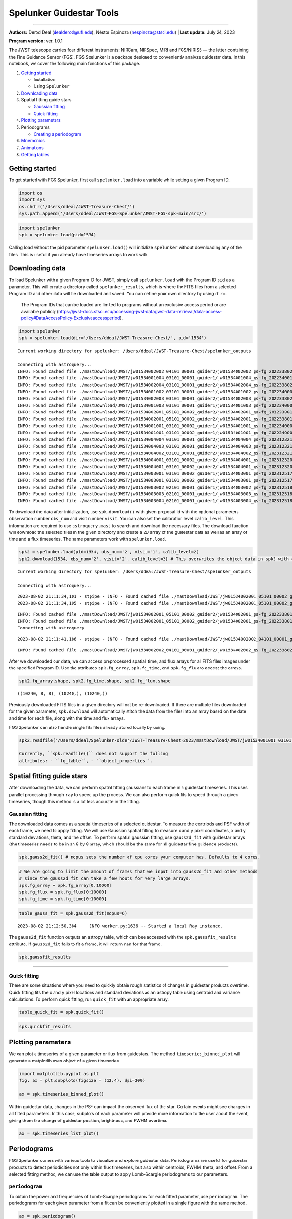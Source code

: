Spelunker Guidestar Tools
========================

--------------

**Authors:** Derod Deal (dealderod@ufl.edu), Néstor Espinoza
(nespinoza@stsci.edu) \| **Last update:** July 24, 2023

**Program version:** ver. 1.0.1

The JWST telescope carries four different instruments: NIRCam, NIRSpec,
MIRI and FGS/NIRISS — the latter containing the Fine Guidance Sensor
(FGS). FGS Spelunker is a package designed to conveniently analyze
guidestar data. In this notebook, we cover the following main functions
of this package.

1. `Getting started <#getting-started>`__

   -  Installation
   -  Using ``Spelunker``

2. `Downloading data <#downloading-data>`__
3. Spatial fitting guide stars

   -  `Gaussian fitting <#gaussian-fitting>`__
   -  `Quick fitting <#quick-fitting>`__

4. `Plotting parameters <#plotting-parameters>`__
5. Periodograms

   -  `Creating a periodogram <#periodograms>`__

6. `Mnemonics <#mnemonics>`__
7. `Animations <#animations>`__
8. `Getting tables <#getting-tables>`__

Getting started
---------------

To get started with FGS Spelunker, first call ``spelunker.load`` into a
variable while setting a given Program ID.

.. code:: ipython3

    import os
    import sys
    os.chdir('/Users/ddeal/JWST-Treasure-Chest/')
    sys.path.append('/Users/ddeal/JWST-FGS-Spelunker/JWST-FGS-spk-main/src/')

.. code:: python

   import spelunker
   spk = spelunker.load(pid=1534)

Calling load without the pid parameter ``spelunker.load()`` will
initialize ``spelunker`` without downloading any of the files. This is
useful if you already have timeseries arrays to work with.

Downloading data
----------------

To load Spelunker with a given Program ID for JWST, simply call
``spelunker.load`` with the Program ID ``pid`` as a parameter. This will
create a directory called ``spelunker_results``, which is where the FITS
files from a selected Program ID and other data will be downloaded and
saved. You can define your own directory by using ``dir=``.

   The Program IDs that can be loaded are limited to programs without an
   exclusive access period or are available publicly
   (https://jwst-docs.stsci.edu/accessing-jwst-data/jwst-data-retrieval/data-access-policy#DataAccessPolicy-Exclusiveaccessperiod).

.. code:: ipython3

    import spelunker
    spk = spelunker.load(dir='/Users/ddeal/JWST-Treasure-Chest/', pid='1534')


.. parsed-literal::

    Current working directory for spelunker: /Users/ddeal/JWST-Treasure-Chest/spelunker_outputs
    
    Connecting with astroquery...
    INFO: Found cached file ./mastDownload/JWST/jw01534002002_04101_00001_guider2/jw01534002002_gs-fg_2022338021919_cal.fits with expected size 10428480. [astroquery.query]
    INFO: Found cached file ./mastDownload/JWST/jw01534001004_03101_00001_guider1/jw01534001004_gs-fg_2022340010755_cal.fits with expected size 8766720. [astroquery.query]
    INFO: Found cached file ./mastDownload/JWST/jw01534002004_03101_00001_guider2/jw01534002004_gs-fg_2022338025056_cal.fits with expected size 8769600. [astroquery.query]
    INFO: Found cached file ./mastDownload/JWST/jw01534001002_03101_00001_guider1/jw01534001002_gs-fg_2022340003651_cal.fits with expected size 8772480. [astroquery.query]
    INFO: Found cached file ./mastDownload/JWST/jw01534002003_03101_00001_guider2/jw01534002003_gs-fg_2022338023521_cal.fits with expected size 8772480. [astroquery.query]
    INFO: Found cached file ./mastDownload/JWST/jw01534001003_03101_00001_guider1/jw01534001003_gs-fg_2022340005224_cal.fits with expected size 8772480. [astroquery.query]
    INFO: Found cached file ./mastDownload/JWST/jw01534002001_05101_00002_guider2/jw01534002001_gs-fg_2022338014704_cal.fits with expected size 10941120. [astroquery.query]
    INFO: Found cached file ./mastDownload/JWST/jw01534002001_05101_00002_guider2/jw01534002001_gs-fg_2022338015941_cal.fits with expected size 7830720. [astroquery.query]
    INFO: Found cached file ./mastDownload/JWST/jw01534001001_03101_00002_guider1/jw01534001001_gs-fg_2022340000825_cal.fits with expected size 9388800. [astroquery.query]
    INFO: Found cached file ./mastDownload/JWST/jw01534001001_03101_00002_guider1/jw01534001001_gs-fg_2022340002102_cal.fits with expected size 7827840. [astroquery.query]
    INFO: Found cached file ./mastDownload/JWST/jw01534004004_03101_00001_guider2/jw01534004004_gs-fg_2023123213436_cal.fits with expected size 8769600. [astroquery.query]
    INFO: Found cached file ./mastDownload/JWST/jw01534004003_03101_00001_guider2/jw01534004003_gs-fg_2023123211905_cal.fits with expected size 8766720. [astroquery.query]
    INFO: Found cached file ./mastDownload/JWST/jw01534004002_03101_00001_guider2/jw01534004002_gs-fg_2023123210335_cal.fits with expected size 8766720. [astroquery.query]
    INFO: Found cached file ./mastDownload/JWST/jw01534004001_03101_00002_guider2/jw01534004001_gs-fg_2023123203053_cal.fits with expected size 12974400. [astroquery.query]
    INFO: Found cached file ./mastDownload/JWST/jw01534004001_03101_00002_guider2/jw01534004001_gs-fg_2023123204330_cal.fits with expected size 7827840. [astroquery.query]
    INFO: Found cached file ./mastDownload/JWST/jw01534003001_03101_00002_guider1/jw01534003001_gs-fg_2023125174543_cal.fits with expected size 9809280. [astroquery.query]
    INFO: Found cached file ./mastDownload/JWST/jw01534003001_03101_00002_guider1/jw01534003001_gs-fg_2023125175812_cal.fits with expected size 7793280. [astroquery.query]
    INFO: Found cached file ./mastDownload/JWST/jw01534003002_02101_00001_guider1/jw01534003002_gs-fg_2023125181351_cal.fits with expected size 8337600. [astroquery.query]
    INFO: Found cached file ./mastDownload/JWST/jw01534003003_02101_00001_guider1/jw01534003003_gs-fg_2023125182911_cal.fits with expected size 8337600. [astroquery.query]
    INFO: Found cached file ./mastDownload/JWST/jw01534003004_02101_00001_guider1/jw01534003004_gs-fg_2023125185519_cal.fits with expected size 8337600. [astroquery.query]


To download the data after initialization, use ``spk.download()`` with
given proposal id with the optional parameters observation number
``obs_num`` and visit number ``visit``. You can also set the calibration
level ``calib_level``. This information are required to use
``astroquery.mast`` to search and download the necessary files. The
download function will download the selected files in the given
directory and create a 2D array of the guidestar data as well as an
array of time and a flux timeseries. The same parameters work with
``spelunker.load``.

.. code:: ipython3

    spk2 = spelunker.load(pid=1534, obs_num='2', visit='1', calib_level=2)
    spk2.download(1534, obs_num='2', visit='2', calib_level=2) # This overwrites the object data in spk2 with data from the input parameters


.. parsed-literal::

    Current working directory for spelunker: /Users/ddeal/JWST-Treasure-Chest/spelunker_outputs
    
    Connecting with astroquery...


.. parsed-literal::

    2023-08-02 21:11:34,101 - stpipe - INFO - Found cached file ./mastDownload/JWST/jw01534002001_05101_00002_guider2/jw01534002001_gs-fg_2022338014704_cal.fits with expected size 10941120.
    2023-08-02 21:11:34,195 - stpipe - INFO - Found cached file ./mastDownload/JWST/jw01534002001_05101_00002_guider2/jw01534002001_gs-fg_2022338015941_cal.fits with expected size 7830720.


.. parsed-literal::

    INFO: Found cached file ./mastDownload/JWST/jw01534002001_05101_00002_guider2/jw01534002001_gs-fg_2022338014704_cal.fits with expected size 10941120. [astroquery.query]
    INFO: Found cached file ./mastDownload/JWST/jw01534002001_05101_00002_guider2/jw01534002001_gs-fg_2022338015941_cal.fits with expected size 7830720. [astroquery.query]
    Connecting with astroquery...


.. parsed-literal::

    2023-08-02 21:11:41,186 - stpipe - INFO - Found cached file ./mastDownload/JWST/jw01534002002_04101_00001_guider2/jw01534002002_gs-fg_2022338021919_cal.fits with expected size 10428480.


.. parsed-literal::

    INFO: Found cached file ./mastDownload/JWST/jw01534002002_04101_00001_guider2/jw01534002002_gs-fg_2022338021919_cal.fits with expected size 10428480. [astroquery.query]


After we downloaded our data, we can access preprocessed spatial, time,
and flux arrays for all FITS files images under the specified Program
ID. Use the attributes ``spk.fg_array``, ``spk.fg_time``, and
``spk.fg_flux`` to access the arrays.

.. code:: ipython3

    spk2.fg_array.shape, spk2.fg_time.shape, spk2.fg_flux.shape




.. parsed-literal::

    ((10240, 8, 8), (10240,), (10240,))



Previously downloaded FITS files in a given directory will not be
re-downloaded. If there are multiple files downloaded for the given
parameter, ``spk.download`` will automatically stitch the data from the
files into an array based on the date and time for each file, along with
the time and flux arrays.

FGS Spelunker can also handle single fits files already stored locally
by using:

.. code:: python

   spk2.readfile('/Users/ddeal/Spelunker-older/JWST-Treasure-Chest-2023/mastDownload/JWST/jw01534001001_03101_00001_guider1/jw01534001001_gs-fg_2022340000825_cal.fits')

   Currently, ``spk.readfile()`` does not support the folling
   attributes: - ``fg_table``, - ``object_properties``.

Spatial fitting guide stars
---------------------------

After downloading the data, we can perform spatial fitting gaussians to
each frame in a guidestar timeseries. This uses parallel processing
through ``ray`` to speed up the process. We can also perform quick fits
to speed through a given timeseries, though this method is a lot less
accurate in the fitting.

Gaussian fitting
~~~~~~~~~~~~~~~~

The downloaded data comes as a spatial timeseries of a selected
guidestar. To measure the centriods and PSF width of each frame, we need
to apply fitting. We will use Gaussian spatial fitting to measure x and
y pixel coordinates, x and y standard deviations, theta, and the
offset. To perform spatial gaussian fitting, use ``gauss2d_fit`` with guidestar arrays (the
timeseries needs to be in an 8 by 8 array, which should be the same for
all guidestar fine guidence products).

.. code:: python

   spk.gauss2d_fit() # ncpus sets the number of cpu cores your computer has. Defaults to 4 cores.

.. code:: ipython3

    # We are going to limit the amount of frames that we input into gauss2d_fit and other methods
    # since the gauss2d_fit can take a few houts for very large arrays.
    spk.fg_array = spk.fg_array[0:10000]
    spk.fg_flux = spk.fg_flux[0:10000]
    spk.fg_time = spk.fg_time[0:10000]

.. code:: ipython3

    table_gauss_fit = spk.gauss2d_fit(ncpus=6) 


.. parsed-literal::

    2023-08-02 21:12:50,384	INFO worker.py:1636 -- Started a local Ray instance.


The ``gauss2d_fit`` function outputs an astropy table, which can bee
accessed with the ``spk.gaussfit_results`` attribute. If ``gauss2d_fit``
fails to fit a frame, it will return ``nan`` for that frame.

.. code:: ipython3

    spk.gaussfit_results




.. raw:: html

    <div><i>Table length=10000</i>
    <table id="table4415257088" class="table-striped table-bordered table-condensed">
    <thead><tr><th>amplitude</th><th>x_mean</th><th>y_mean</th><th>x_stddev</th><th>y_stddev</th><th>theta</th><th>offset</th></tr></thead>
    <thead><tr><th>float64</th><th>float64</th><th>float64</th><th>float64</th><th>float64</th><th>float64</th><th>float64</th></tr></thead>
    <tr><td>280706.15465765796</td><td>3.1774294356249997</td><td>2.7465302838135206</td><td>0.6350976070387301</td><td>0.614009020575321</td><td>-1.9103595130650228</td><td>3023.106318279726</td></tr>
    <tr><td>280706.15465765796</td><td>3.1774294356249997</td><td>2.7465302838135206</td><td>0.6350976070387301</td><td>0.614009020575321</td><td>-1.9103595130650228</td><td>3023.106318279726</td></tr>
    <tr><td>280963.5540504813</td><td>3.177604462333186</td><td>2.7483597462452547</td><td>0.6306454543965104</td><td>0.6193386849707871</td><td>-2.057972902746876</td><td>3149.3240730860866</td></tr>
    <tr><td>280963.5540504813</td><td>3.177604462333186</td><td>2.7483597462452547</td><td>0.6306454543965104</td><td>0.6193386849707871</td><td>-2.057972902746876</td><td>3149.3240730860866</td></tr>
    <tr><td>282706.5250312361</td><td>3.1764861837068716</td><td>2.749817871515913</td><td>0.6334273199822001</td><td>0.6145497343103167</td><td>-1.9504191092501943</td><td>3053.0948632606123</td></tr>
    <tr><td>282706.5250312361</td><td>3.1764861837068716</td><td>2.749817871515913</td><td>0.6334273199822001</td><td>0.6145497343103167</td><td>-1.9504191092501943</td><td>3053.0948632606123</td></tr>
    <tr><td>277126.33630266984</td><td>3.1748827601728564</td><td>2.7477495874396674</td><td>0.6189797899040209</td><td>0.6340116557887706</td><td>-3.48449959258196</td><td>3105.682301707251</td></tr>
    <tr><td>277126.33630266984</td><td>3.1748827601728564</td><td>2.7477495874396674</td><td>0.6189797899040209</td><td>0.6340116557887706</td><td>-3.48449959258196</td><td>3105.682301707251</td></tr>
    <tr><td>280742.3344982786</td><td>3.1719030737999923</td><td>2.756636337651271</td><td>0.6154040193075433</td><td>0.6363143600933248</td><td>-3.570644823307217</td><td>3017.796074602062</td></tr>
    <tr><td>280742.3344982786</td><td>3.1719030737999923</td><td>2.756636337651271</td><td>0.6154040193075433</td><td>0.6363143600933248</td><td>-3.570644823307217</td><td>3017.796074602062</td></tr>
    <tr><td>...</td><td>...</td><td>...</td><td>...</td><td>...</td><td>...</td><td>...</td></tr>
    <tr><td>288936.6587997144</td><td>3.1514848995974614</td><td>2.816421337922728</td><td>0.6078414078127158</td><td>0.6255153338398373</td><td>-0.724102219944298</td><td>3159.747623016102</td></tr>
    <tr><td>288936.6587997144</td><td>3.1514848995974614</td><td>2.816421337922728</td><td>0.6078414078127158</td><td>0.6255153338398373</td><td>-0.724102219944298</td><td>3159.747623016102</td></tr>
    <tr><td>287608.5204882826</td><td>3.148081209519121</td><td>2.8097574913336154</td><td>0.6092268378675755</td><td>0.6288855374510539</td><td>-0.6364418904422164</td><td>3098.4078599410695</td></tr>
    <tr><td>287608.5204882826</td><td>3.148081209519121</td><td>2.8097574913336154</td><td>0.6092268378675755</td><td>0.6288855374510539</td><td>-0.6364418904422164</td><td>3098.4078599410695</td></tr>
    <tr><td>286304.0727626729</td><td>3.1471623118694176</td><td>2.8102083208968813</td><td>0.6085355521172578</td><td>0.6298236704220975</td><td>-0.5591615297330863</td><td>3183.299010073181</td></tr>
    <tr><td>286304.0727626729</td><td>3.1471623118694176</td><td>2.8102083208968813</td><td>0.6085355521172578</td><td>0.6298236704220975</td><td>-0.5591615297330863</td><td>3183.299010073181</td></tr>
    <tr><td>284871.6486689821</td><td>3.1499465078006614</td><td>2.8072167275653706</td><td>0.6111915236092285</td><td>0.6277931861719188</td><td>-0.7047253049826113</td><td>3261.2487765038327</td></tr>
    <tr><td>284871.6486689821</td><td>3.1499465078006614</td><td>2.8072167275653706</td><td>0.6111915236092285</td><td>0.6277931861719188</td><td>-0.7047253049826113</td><td>3261.2487765038327</td></tr>
    <tr><td>288107.09702730743</td><td>3.14940434535617</td><td>2.807916552216667</td><td>0.6081505348286508</td><td>0.6295003348022744</td><td>-0.6030650650578055</td><td>3197.4098077599647</td></tr>
    <tr><td>288107.09702730743</td><td>3.14940434535617</td><td>2.807916552216667</td><td>0.6081505348286508</td><td>0.6295003348022744</td><td>-0.6030650650578055</td><td>3197.4098077599647</td></tr>
    </table></div>



----------


Quick fitting
~~~~~~~~~~~~~

There are some situations where you need to quickly obtain rough
statistics of changes in guidestar products overtime. Quick fitting fits
the x and y pixel locations and standard deviations as an astropy table
using centroid and variance calculations. To perform quick fitting, run
``quick_fit`` with an appropriate array.

.. code:: ipython3

    table_quick_fit = spk.quick_fit()

.. code:: ipython3

    spk.quickfit_results




.. raw:: html

    <div><i>Table length=10000</i>
    <table id="table4415251568" class="table-striped table-bordered table-condensed">
    <thead><tr><th>amplitude</th><th>x_mean</th><th>y_mean</th><th>x_stddev</th><th>y_stddev</th><th>theta</th><th>offset</th></tr></thead>
    <thead><tr><th>float32</th><th>float64</th><th>float64</th><th>float64</th><th>float64</th><th>int64</th><th>int64</th></tr></thead>
    <tr><td>254451.56</td><td>3.240314850861845</td><td>2.8033942297495758</td><td>1.74462175414244</td><td>1.8158228238188503</td><td>0</td><td>0</td></tr>
    <tr><td>254451.56</td><td>3.240314850861845</td><td>2.8033942297495758</td><td>1.74462175414244</td><td>1.8158228238188503</td><td>0</td><td>0</td></tr>
    <tr><td>255055.25</td><td>3.3206004778017384</td><td>2.8434574303565463</td><td>1.8543257785557397</td><td>1.8293394846671764</td><td>0</td><td>0</td></tr>
    <tr><td>255055.25</td><td>3.3206004778017384</td><td>2.8434574303565463</td><td>1.8543257785557397</td><td>1.8293394846671764</td><td>0</td><td>0</td></tr>
    <tr><td>256947.42</td><td>3.3505845162736376</td><td>2.925690858450849</td><td>1.8077292667969422</td><td>1.8943471255043283</td><td>0</td><td>0</td></tr>
    <tr><td>256947.42</td><td>3.3505845162736376</td><td>2.925690858450849</td><td>1.8077292667969422</td><td>1.8943471255043283</td><td>0</td><td>0</td></tr>
    <tr><td>251888.12</td><td>3.3039389301600726</td><td>2.886233231270987</td><td>1.854677926018813</td><td>1.8433178905598915</td><td>0</td><td>0</td></tr>
    <tr><td>251888.12</td><td>3.3039389301600726</td><td>2.886233231270987</td><td>1.854677926018813</td><td>1.8433178905598915</td><td>0</td><td>0</td></tr>
    <tr><td>257109.62</td><td>3.2835164773971806</td><td>2.774318082677534</td><td>1.837107063709473</td><td>1.7647732623026264</td><td>0</td><td>0</td></tr>
    <tr><td>257109.62</td><td>3.2835164773971806</td><td>2.774318082677534</td><td>1.837107063709473</td><td>1.7647732623026264</td><td>0</td><td>0</td></tr>
    <tr><td>...</td><td>...</td><td>...</td><td>...</td><td>...</td><td>...</td><td>...</td></tr>
    <tr><td>273886.84</td><td>3.307248070570433</td><td>2.9459581137888096</td><td>1.8638542966133642</td><td>1.8248573282234368</td><td>0</td><td>0</td></tr>
    <tr><td>273886.84</td><td>3.307248070570433</td><td>2.9459581137888096</td><td>1.8638542966133642</td><td>1.8248573282234368</td><td>0</td><td>0</td></tr>
    <tr><td>272548.8</td><td>3.303274024993382</td><td>2.888558147490168</td><td>1.8282836367085207</td><td>1.7580760556837993</td><td>0</td><td>0</td></tr>
    <tr><td>272548.8</td><td>3.303274024993382</td><td>2.888558147490168</td><td>1.8282836367085207</td><td>1.7580760556837993</td><td>0</td><td>0</td></tr>
    <tr><td>271490.1</td><td>3.228820447972362</td><td>3.055912219282716</td><td>1.8189049613644188</td><td>1.8755066513378191</td><td>0</td><td>0</td></tr>
    <tr><td>271490.1</td><td>3.228820447972362</td><td>3.055912219282716</td><td>1.8189049613644188</td><td>1.8755066513378191</td><td>0</td><td>0</td></tr>
    <tr><td>269606.9</td><td>3.328221486759065</td><td>2.963716959723631</td><td>1.8706223659386954</td><td>1.8586654374692335</td><td>0</td><td>0</td></tr>
    <tr><td>269606.9</td><td>3.328221486759065</td><td>2.963716959723631</td><td>1.8706223659386954</td><td>1.8586654374692335</td><td>0</td><td>0</td></tr>
    <tr><td>272629.9</td><td>3.304655431094987</td><td>2.9615702404863526</td><td>1.873261996709939</td><td>1.9288479581727678</td><td>0</td><td>0</td></tr>
    <tr><td>272629.9</td><td>3.304655431094987</td><td>2.9615702404863526</td><td>1.873261996709939</td><td>1.9288479581727678</td><td>0</td><td>0</td></tr>
    </table></div>



Plotting parameters
-------------------

We can plot a timeseries of a given parameter or flux from guidestars.
The method ``timeseries_binned_plot`` will generate a matplotlib axes
object of a given timeseries.

.. code:: ipython3

    import matplotlib.pyplot as plt
    fig, ax = plt.subplots(figsize = (12,4), dpi=200)
    
    ax = spk.timeseries_binned_plot()



.. image:: fgs-spelunker_quickstart_files/fgs-spelunker_quickstart_35_0.png
   :scale: 50%

Within guidestar data, changes in the PSF can impact the observed flux
of the star. Certain events might see changes in all fitted parameters.
In this case, subplots of each parameter will provide more information
to the user about the event, giving them the change of guidestar
position, brightness, and FWHM overtime.

.. code:: ipython3

    ax = spk.timeseries_list_plot()



.. image:: fgs-spelunker_quickstart_files/fgs-spelunker_quickstart_37_0.png
   :scale: 50%

Periodograms
------------

FGS Spelunker comes with various tools to visualize and explore
guidestar data. Periodograms are useful for guidestar products to detect
periodicities not only within flux timeseries, but also within
centroids, FWHM, theta, and offset. From a selected fitting method, we
can use the table output to apply Lomb-Scargle periodograms to our
parameters.

``periodogram``
~~~~~~~~~~~~~~~

To obtain the power and frequencies of Lomb-Scargle periodograms for
each fitted parameter, use ``periodogram``. The periodograms for each
given parameter from a fit can be conveniently plotted in a single
figure with the same method.

.. code:: ipython3

    ax = spk.periodogram()



.. image:: fgs-spelunker_quickstart_files/fgs-spelunker_quickstart_41_0.png
   :scale: 50%

To get the frequency and power for each fitted parameter, use
``spk.pgram_{parameter}``. > Available parameters: > -
``spk.pgram_amplitude`` > - ``spk.pgram_x_mean`` > -
``spk.pgram_y_mean`` > - ``spk.pgram_x_stddev`` > -
``spk.pgram_y_stddev`` > - ``spk.pgram_theta`` > - ``spk.pgram_offset``

.. code:: ipython3

    freq = spk.pgram_x_mean[0] # periodogram frequency
    power = spk.pgram_x_mean[1] # periodogram power
    
    freq[0], power[0]




.. parsed-literal::

    (0.0003127661546504965, 0.005397779092056495)



Mnemonics
---------

When observing the timeseries of the guidestar, there might be technical
events from the JWST that causes changes in obtained data. For example,
high gain antenna or filter changes in NIRCAM can cause noticeable
changes in flux or other guidestar properties. We can overlay these
events onto fitted parameters using ``mnemonics`` and
``mnemonics_plot``. You will need a MAST API token to use ``mnemonics``,
as well as the ``jwstuser`` package. - https://auth.mast.stsci.edu/docs/
(MAST API TOKEN) - https://github.com/spacetelescope/jwstuser/tree/main
(jwstuser)

   Current supported mnemonics: *SA_ZHGAUPST* (high-gain antenna),
   *INIS_FWMTRCURR* (NIRISS Filter Wheel Motor Current).

.. code:: ipython3

    spk2 = spelunker.load('/Users/ddeal/JWST-Treasure-Chest/', pid=1534)



.. code:: ipython3

    spk2.mast_api_token = 'enter_mast_token_id_here' # input mast_api token here!
    
    fig, ax = plt.subplots(figsize=(12,4),dpi=200)
    
    ax = spk2.mnemonics_local('GUIDESTAR')
    ax = spk2.mnemonics('SA_ZHGAUPST', 60067.84, 60067.9)
    
    ax.plot(spk2.fg_time, spk2.fg_flux)
    plt.legend(loc=3)
    
    plt.xlim(60067.84, 60067.9)






.. image:: fgs-spelunker_quickstart_files/fgs-spelunker_quickstart_47_1.png
   :scale: 50%

Animations
----------

Spatial data of guidestar imaging can bring essential information about
how the point spread function changes overtime. Animations of the
spatial timeseries are convenient and helpful methods to analyze
guidestar data. To get a side by side comparison of the evolution of a
spatial timeseries and a parameter, use
``flux_spatial_timelapse_animation``.

   You may have to install ``ffmpeg`` on your computer to get ``mp4``
   formats.

.. code:: ipython3

    plt.plot(spk2.fg_flux[2600:3100])




.. parsed-literal::

    [<matplotlib.lines.Line2D at 0x1c16b7550>]




.. image:: fgs-spelunker_quickstart_files/fgs-spelunker_quickstart_50_1.png

.. code:: ipython3

    spk2.flux_spatial_timelapse_animation(start=2600,stop=3100,) # to save an animation with a filename, use *filename=*. Defaults to movie.gif


.. parsed-literal::

    2023-08-02 21:19:50,803	INFO worker.py:1636 -- Started a local Ray instance.



.. image:: fgs-spelunker_quickstart_files/fgs-spelunker_quickstart_51_1.png
   :scale: 40%

Getting tables
--------------

After downloading a selected proposal id with ``download``, we can
easily output metadata about each downloaded file, including extracted
data from the filename including ``visit_group``,
``parallel_sequence_id``, and ``exposure_number``. The guide star used
in each file is also included, as well as filter magnitudes and other
stellar properties.

.. code:: ipython3

    spk.fg_table # We can simply call this attribute after using spk.download() to obtain our table!




We can obtain a neat DataFrame of each tracked guidestar, which gives us
information such as the intergation start times and galactic
coordinates.

.. code:: ipython3

    spk.object_properties




.. raw:: html

    <div>
    <style scoped>
        .dataframe tbody tr th:only-of-type {
            vertical-align: middle;
        }
    
        .dataframe tbody tr th {
            vertical-align: top;
        }
    
        .dataframe thead th {
            text-align: right;
        }
    </style>
    <table border="1" class="dataframe">
      <thead>
        <tr style="text-align: right;">
          <th></th>
          <th>guidestar_catalog_id</th>
          <th>gaiadr1ID</th>
          <th>gaiadr2ID</th>
          <th>int_start</th>
          <th>int_stop</th>
          <th>ra</th>
          <th>dec</th>
          <th>Jmag</th>
          <th>Hmag</th>
        </tr>
      </thead>
      <tbody>
        <tr>
          <th>0</th>
          <td>S1HP079555</td>
          <td>4658077781377287680</td>
          <td>4658077781376437888</td>
          <td>59917.066396</td>
          <td>59917.074354</td>
          <td>80.837584</td>
          <td>-69.541124</td>
          <td>13.659</td>
          <td>12.898</td>
        </tr>
        <tr>
          <th>1</th>
          <td>S1HP080554</td>
          <td>4658077991763987712</td>
          <td>4658077991799023616</td>
          <td>59917.089163</td>
          <td>59917.096759</td>
          <td>80.806837</td>
          <td>-69.530972</td>
          <td>15.001</td>
          <td>14.282</td>
        </tr>
        <tr>
          <th>2</th>
          <td>S1HP078573</td>
          <td>4657983910572904320</td>
          <td>4657983910572904320</td>
          <td>59917.112547</td>
          <td>59917.118705</td>
          <td>80.807043</td>
          <td>-69.553474</td>
          <td>13.839</td>
          <td>13.078</td>
        </tr>
        <tr>
          <th>3</th>
          <td>S1HP079590</td>
          <td>4657986831103727872</td>
          <td>4657986835382982016</td>
          <td>59918.999015</td>
          <td>59919.005848</td>
          <td>80.510790</td>
          <td>-69.545479</td>
          <td>15.410</td>
          <td>14.839</td>
        </tr>
        <tr>
          <th>4</th>
          <td>S1HP079769</td>
          <td>4657986831078120832</td>
          <td>4657986835433225728</td>
          <td>59919.019436</td>
          <td>59919.025598</td>
          <td>80.518235</td>
          <td>-69.543415</td>
          <td>15.231</td>
          <td>14.341</td>
        </tr>
        <tr>
          <th>5</th>
          <td>S1HP078292</td>
          <td>4657986796681532672</td>
          <td>4657986801073794432</td>
          <td>59919.041018</td>
          <td>59919.047165</td>
          <td>80.519564</td>
          <td>-69.558464</td>
          <td>12.804</td>
          <td>11.883</td>
        </tr>
        <tr>
          <th>6</th>
          <td>S1HP077850</td>
          <td>4657986762384054144</td>
          <td>4657986766713867264</td>
          <td>60067.871344</td>
          <td>60067.877490</td>
          <td>80.573531</td>
          <td>-69.562862</td>
          <td>12.957</td>
          <td>12.227</td>
        </tr>
        <tr>
          <th>7</th>
          <td>S1HP197501</td>
          <td>4657986865463528832</td>
          <td>4657986869793061376</td>
          <td>60067.882117</td>
          <td>60067.888264</td>
          <td>80.571447</td>
          <td>-69.551750</td>
          <td>13.063</td>
          <td>12.168</td>
        </tr>
        <tr>
          <th>8</th>
          <td>S1HP773376</td>
          <td></td>
          <td>4658078124973829632</td>
          <td>60069.733171</td>
          <td>60069.740086</td>
          <td>80.794522</td>
          <td>-69.504084</td>
          <td>13.426</td>
          <td>12.654</td>
        </tr>
        <tr>
          <th>9</th>
          <td>S1HP081366</td>
          <td>4658078056254368128</td>
          <td>4658078056254368128</td>
          <td>60069.753592</td>
          <td>60069.759620</td>
          <td>80.758291</td>
          <td>-69.524143</td>
          <td>12.765</td>
          <td>11.899</td>
        </tr>
        <tr>
          <th>10</th>
          <td>S1HP082164</td>
          <td>4658077953064455552</td>
          <td>4658077957439332608</td>
          <td>60069.764246</td>
          <td>60069.770278</td>
          <td>80.865554</td>
          <td>-69.514107</td>
          <td>12.753</td>
          <td>11.871</td>
        </tr>
      </tbody>
    </table>
    </div>


